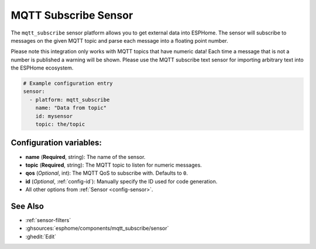 MQTT Subscribe Sensor
=====================

.. seo::
    :description: Instructions for setting up MQTT subscribe sensors
    :image: mqtt.png
    :keywords: MQTT

The ``mqtt_subscribe`` sensor platform allows you to get external data into ESPHome.
The sensor will subscribe to messages on the given MQTT topic and parse each message into
a floating point number.

Please note this integration only works with MQTT topics that have numeric data! Each time
a message that is not a number is published a warning will be shown. Please use the MQTT subscribe
text sensor for importing arbitrary text into the ESPHome ecosystem.

.. code-block:: yaml

    # Example configuration entry
    sensor:
      - platform: mqtt_subscribe
        name: "Data from topic"
        id: mysensor
        topic: the/topic

Configuration variables:
------------------------

- **name** (**Required**, string): The name of the sensor.
- **topic** (**Required**, string): The MQTT topic to listen for numeric messages.
- **qos** (*Optional*, int): The MQTT QoS to subscribe with. Defaults to ``0``.
- **id** (*Optional*, :ref:`config-id`): Manually specify the ID used for code generation.
- All other options from :ref:`Sensor <config-sensor>`.

See Also
--------

- :ref:`sensor-filters`
- :ghsources:`esphome/components/mqtt_subscribe/sensor`
- :ghedit:`Edit`
